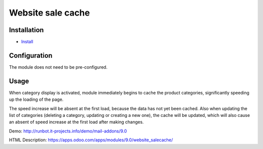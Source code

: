 ===================
 Website sale cache
===================

Installation
============

* `Install <https://odoo-development.readthedocs.io/en/latest/odoo/usage/install-module.html>`__

Configuration
=============

The module does not need to be pre-configured.


Usage
=====
When category display is activated, module immediately begins to cache the product categories,
significantly speeding up the loading of the page.

The speed increase will be absent at the first load, because the data has not yet been cached. Also when updating
the list of categories (deleting a category, updating or creating a new one), the cache will be updated, which will also
cause an absent of speed increase at the first load after making changes.

Demo: http://runbot.it-projects.info/demo/mail-addons/9.0

HTML Description: https://apps.odoo.com/apps/modules/9.0/website_salecache/
